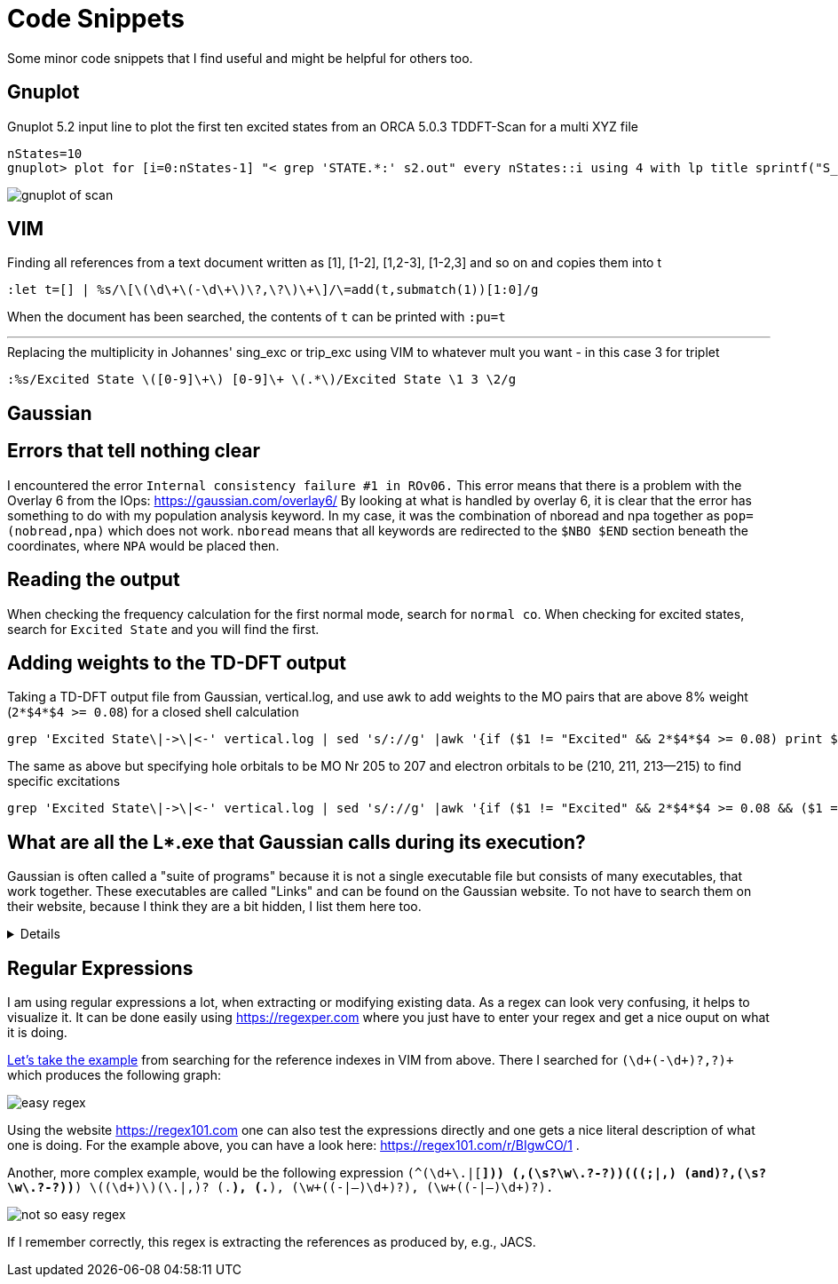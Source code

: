 = Code Snippets

Some minor code snippets that I find useful and might be helpful for others too.

== Gnuplot

.Gnuplot 5.2 input line to plot the first ten excited states from an ORCA 5.0.3 TDDFT-Scan for a multi XYZ file
[source]
--
nStates=10
gnuplot> plot for [i=0:nStates-1] "< grep 'STATE.*:' s2.out" every nStates::i using 4 with lp title sprintf("S_{%i}", i+1)
--

image::images/gnuplot_of_scan.png[]

== VIM

.Finding all references from a text document written as [1], [1-2], [1,2-3], [1-2,3] and so on and copies them into t
[source]
--
:let t=[] | %s/\[\(\d\+\(-\d\+\)\?,\?\)\+\]/\=add(t,submatch(1))[1:0]/g
--

When the document has been searched, the contents of `t` can be printed with `:pu=t`

---

.Replacing the multiplicity in Johannes' sing_exc or trip_exc using VIM to whatever mult you want - in this case 3 for triplet
[source]
--
:%s/Excited State \([0-9]\+\) [0-9]\+ \(.*\)/Excited State \1 3 \2/g
--

== Gaussian

== Errors that tell nothing clear

I encountered the error `Internal consistency failure #1 in ROv06.`
This error means that there is a problem with the Overlay 6 from the IOps: https://gaussian.com/overlay6/
By looking at what is handled by overlay 6, it is clear that the error has something to do with my population analysis keyword.
In my case, it was the combination of nboread and npa together as `pop=(nobread,npa)` which does not work.
`nboread` means that all keywords are redirected to the `$NBO $END` section beneath the coordinates, where `NPA` would be placed then.

== Reading the output

When checking the frequency calculation for the first normal mode, search for `normal co`.
When checking for excited states, search for `Excited State` and you will find the first.

== Adding weights to the TD-DFT output

.Taking a TD-DFT output file from Gaussian, vertical.log, and use awk to add weights to the MO pairs that are above 8% weight (`2*$4*$4 >= 0.08`) for a closed shell calculation
[source]
--
grep 'Excited State\|->\|<-' vertical.log | sed 's/://g' |awk '{if ($1 != "Excited" && 2*$4*$4 >= 0.08) print $1," -> ",$3,"   ", 200*$4*$4; else if ($1 == "Excited") print $0}'
--

.The same as above but specifying hole orbitals to be MO Nr 205 to 207 and electron orbitals to be (210, 211, 213--215) to find specific excitations
[source]
--
grep 'Excited State\|->\|<-' vertical.log | sed 's/://g' |awk '{if ($1 != "Excited" && 2*$4*$4 >= 0.08 && ($1 == 205 || $1 == 206 || $1 == 207) && ($3 == 210 || $3 == 211 || $3 == 213 || $3 == 214 || $3 == 215)) print $1, $2, $3, "   ", 200*$4*$4; else if ($1 == "Excited") print $0}'
--

== What are all the L*.exe that Gaussian calls during its execution?

Gaussian is often called a "suite of programs" because it is not a single executable file but consists of many executables, that work together. These executables are called "Links" and can be found on the Gaussian website. To not have to search them on their website, because I think they are a bit hidden, I list them here too.

[%collapsible]
====
[horizontal]
0:: Initializes program and controls overlaying
1:: Processes route section, builds list of links to execute, and initializes scratch files
101:: Reads title and molecule specification
102:: Fletcher-Powell optimizations
103:: Berny optimizations to minima and TS, STQN transition state searches
105:: Murtaugh-Sargent optimizations
106:: Numerical differentiation of forces/dipoles to obtain polarizability/ hyperpolarizability
107:: Linear-synchronous-transit (LST) transition state search
108:: Unrelaxed potential energy surface scan
109:: Newton-Raphson optimization
110:: Double numerical differentiation of energies to produce frequencies
111:: Double numerical differentiation of energies to compute polarizabilities and hyperpolarizabilities
112:: Performs the Self-Consistent Virial Scaling method (SCVS), T. A. Keith's extension of [Lowdin59, Magnoli82, Lehd91]
113:: EF optimization using analytic gradients
114:: EF numerical optimization (using only energies)
115:: Follows reaction path using GS3 algorithm
116:: Numerical self-consistent reaction field (SCRF)
117:: Performs IPCM solvation calculations.
118:: BOMD calculations
120:: Controls ONIOM calculations
121:: ADMP calculations
122:: Counterpoise calculations
123:: Follows reaction path using the HPC algorithm (and others)
124:: Performs ONIOM with PCM and external-iteration PCM
202:: Reorients coordinates, calculates symmetry, and checks variables
301:: Generates basis set information
302:: Calculates overlap, kinetic, and potential integrals
303:: Calculates multipole integrals
308:: Computes dipole velocity and Rx∇ integrals
310:: Computes spdf 2-electron integrals in a primitive fashion
311:: Computes sp 2-electron integrals
314:: Computes spdf 2-electron integrals
316:: Prints 2-electron integrals
319:: Computes 1-electron integrals for approximate spin orbital coupling
401:: Forms the initial MO guess
402:: Performs semi-empirical and molecular mechanics calculations
405:: Initializes an MCSCF calculation
502:: Iteratively solves the SCF equations (conven. UHF & ROHF, all direct methods, SCRF)
503:: Iteratively solves the SCF equations using direct minimization
506:: Performs an ROHF or GVB-PP calculation
508:: Quadratically convergent SCF program
510:: MC-SCF
601:: Population and related analyses (including multipole moments)
602:: 1-electron properties (potential, field, and field gradient)
604:: Evaluates MOs or density over a grid of points
607:: Performs NBO analyses
608:: Non-iterative DFT energies
609:: Atoms in Molecules properties
610:: Numerical integration (for testing integral codes)
701:: 1-electron integral first or second derivatives
702:: 2-electron integral first or second derivatives (sp)
703:: 2-electron integral first or second derivatives (spdf)
716:: Processes information for optimizations and frequencies
801:: Initializes transformation of 2-electron integrals
802:: Performs integral transformation (N3 in-core)
804:: Integral transformation
811:: Transforms integral derivatives & computes their contributions to MP2 2nd derivatives
901:: Anti-symmetrizes 2-electron integrals
902:: Determines the stability of the Hartree-Fock wavefunction
903:: Old in-core MP2
904:: Complete basis set (CBS) extrapolation method of Petersson, et. al.
905:: Complex MP2
906:: Semi-direct MP2
908:: Electron Propagator Program
909:: ADC(3) and related electron propagator models
913:: Calculates post-SCF energies and gradient terms
914:: CI-Singles, RPA and ZIndo excited states; SCF stability
915:: Computes fifth order quantities (for MP5, QCISD(TQ) and BD(TQ))
916:: Old MP4 and CCSD
918:: Reoptimizes the wavefunction
923:: SAC-CI program
925:: Implements the Excited State Electron Transfer (EET) model
1002:: Iteratively solves the CPHF equations; computes various properties (including NMR)
1003:: Iteratively solves the CP-MCSCF equations
1014:: Computes analytic CI-Singles second derivatives
1101:: Computes 1-electron integral derivatives
1102:: Computes dipole derivative integrals
1110:: 2-electron integral derivative contribution to F(x)
1111:: 2 particle density matrix and post-SCF derivatives
1112:: MP2 second derivatives
9999:: Finalizes calculation and output
====

== Regular Expressions

I am using regular expressions a lot, when extracting or modifying existing data.
As a regex can look very confusing, it helps to visualize it.
It can be done easily using https://regexper.com where you just have to enter your regex and get a nice ouput on what it is doing.

https://regexper.com/#%28%5Cd%2B%28-%5Cd%2B%29%3F%2C%3F%29%2B[Let's take the example] from searching for the reference indexes in VIM from above.
There I searched for `(\d+(-\d+)?,?)+` which produces the following graph:

image::images/easy_regex.png[]

Using the website https://regex101.com one can also test the expressions directly and one gets a nice literal description of what one is doing. For the example above, you can have a look here: https://regex101.com/r/BIgwCO/1 .

Another, more complex example, would be the following expression `(^(\d+\.|[*])) ([-\w\s?]+,(\s?\w\.?-?)+)(((;|,) (and)?[-\w\s?]+,(\s?\w\.?-?)+)*) \((\d+)\)(\.|,)? (.*), (.*), (\w+((-|–)\d+)?), (\w+((-|–)\d+)?).`

image::images/not_so_easy_regex.png[]

If I remember correctly, this regex is extracting the references as produced by, e.g., JACS.
